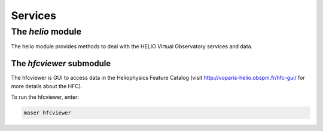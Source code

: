 Services
########

The *helio* module
******************

The helio module provides methods to deal with the HELIO Virtual Observatory services and data.

The *hfcviewer* submodule
===========================

The hfcviewer is GUI to access data in the Heliophysics Feature Catalog (visit http://voparis-helio.obspm.fr/hfc-gui/ for more details about the HFC).

To run the hfcviewer, enter:

.. code-block:: bash

    maser hfcviewer
